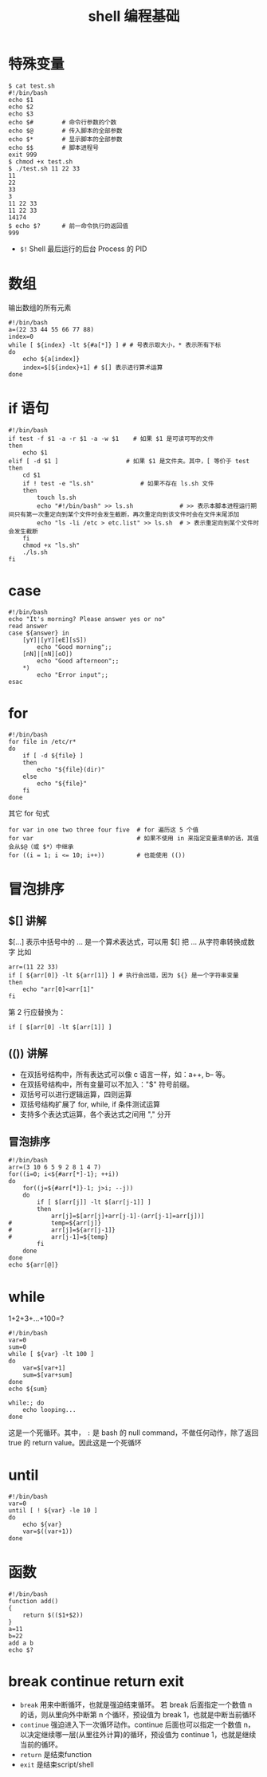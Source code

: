 #+TITLE: shell 编程基础

* 特殊变量
#+BEGIN_SRC shell
$ cat test.sh
#!/bin/bash
echo $1
echo $2
echo $3
echo $#        # 命令行参数的个数
echo $@        # 传入脚本的全部参数
echo $*        # 显示脚本的全部参数
echo $$        # 脚本进程号
exit 999
$ chmod +x test.sh
$ ./test.sh 11 22 33
11
22
33
3
11 22 33
11 22 33
14174
$ echo $?      # 前一命令执行的返回值
999
#+END_SRC

- =$!= Shell 最后运行的后台 Process 的 PID

* 数组
输出数组的所有元素
#+BEGIN_SRC shell
#!/bin/bash
a=(22 33 44 55 66 77 88)
index=0
while [ ${index} -lt ${#a[*]} ] # # 号表示取大小，* 表示所有下标
do
	echo ${a[index]}
	index=$[${index}+1] # $[] 表示进行算术运算
done
#+END_SRC

* if 语句
#+BEGIN_SRC shell
#!/bin/bash
if test -f $1 -a -r $1 -a -w $1    # 如果 $1 是可读可写的文件
then
	echo $1
elif [ -d $1 ]	                 # 如果 $1 是文件夹。其中，[ 等价于 test
then
	cd $1
	if ! test -e "ls.sh"             # 如果不存在 ls.sh 文件
	then
		touch ls.sh
		echo "#!/bin/bash" >> ls.sh             # >> 表示本脚本进程运行期间只有第一次重定向到某个文件时会发生截断，再次重定向到该文件时会在文件末尾添加
		echo "ls -li /etc > etc.list" >> ls.sh  # > 表示重定向到某个文件时会发生截断
	fi
	chmod +x "ls.sh"
	./ls.sh
fi
#+END_SRC

* case
#+BEGIN_SRC shell
#!/bin/bash
echo "It's morning? Please answer yes or no"
read answer
case ${answer} in
	[yY]|[yY][eE][sS])
		echo "Good morning";;
	[nN]|[nN][oO])
		echo "Good afternoon";;
	*)
		echo "Error input";;
esac
#+END_SRC

* for
#+BEGIN_SRC shell
#!/bin/bash
for file in /etc/r*
do
	if [ -d ${file} ]
	then
		echo "${file}(dir)"
	else
		echo "${file}"
	fi
done
#+END_SRC

其它 for 句式
#+BEGIN_SRC shell
for var in one two three four five  # for 遍历这 5 个值
for var                             # 如果不使用 in 来指定变量清单的话，其值会从$@（或 $*）中继承
for ((i = 1; i <= 10; i++))         # 也能使用 (())
#+END_SRC

* 冒泡排序
** $[] 讲解
$[...] 表示中括号中的 ... 是一个算术表达式，可以用 $[] 把 ... 从字符串转换成数字
比如
#+BEGIN_SRC shell
arr=(11 22 33)
if [ ${arr[0]} -lt ${arr[1]} ] # 执行会出错，因为 ${} 是一个字符串变量
then
	echo "arr[0]<arr[1]"
fi
#+END_SRC

第 2 行应替换为：
#+BEGIN_SRC shell
if [ $[arr[0] -lt $[arr[1]] ]
#+END_SRC

** (()) 讲解
- 在双括号结构中，所有表达式可以像 c 语言一样，如：a++, b-- 等。
- 在双括号结构中，所有变量可以不加入："$" 符号前缀。
- 双括号可以进行逻辑运算，四则运算
- 双括号结构扩展了 for, while, if 条件测试运算
- 支持多个表达式运算，各个表达式之间用 "," 分开

** 冒泡排序
#+BEGIN_SRC shell
#!/bin/bash
arr=(3 10 6 5 9 2 8 1 4 7)
for((i=0; i<${#arr[*]-1}; ++i))
do
	for((j=${#arr[*]}-1; j>i; --j))
	do
		if [ $[arr[j]] -lt $[arr[j-1]] ]
		then
			arr[j]=$[arr[j]+arr[j-1]-(arr[j-1]=arr[j])]
#			temp=${arr[j]}
#			arr[j]=${arr[j-1]}
#			arr[j-1]=${temp}
		fi
	done
done
echo ${arr[@]}
#+END_SRC

* while
1+2+3+...+100=?
#+BEGIN_SRC shell
#!/bin/bash
var=0
sum=0
while [ ${var} -lt 100 ]
do
	var=$[var+1]
	sum=$[var+sum]
done
echo ${sum}
#+END_SRC

#+BEGIN_SRC shell
while:; do
	echo looping...
done
#+END_SRC
这是一个死循环。其中， =:= 是 bash 的 null command，不做任何动作，除了返回 true 的 return value。因此这是一个死循环

* until
#+BEGIN_SRC shell
#!/bin/bash
var=0
until [ ! ${var} -le 10 ]
do
	echo ${var}
	var=$((var+1))
done
#+END_SRC

* 函数
#+BEGIN_SRC shell
#!/bin/bash
function add()
{
	return $(($1+$2))
}
a=11
b=22
add a b
echo $?
#+END_SRC
* break continue return exit

- =break= 用来中断循环，也就是强迫结束循环。 若 break 后面指定一个数值 n 的话，则从里向外中断第 n 个循环，预设值为 break 1，也就是中断当前循环
- =continue= 强迫进入下一次循环动作。continue 后面也可以指定一个数值 n， 以决定继续哪一层(从里往外计算)的循环，预设值为 continue 1，也就是继续当前的循环。
- =return= 是结束function
- =exit= 是结束script/shell
